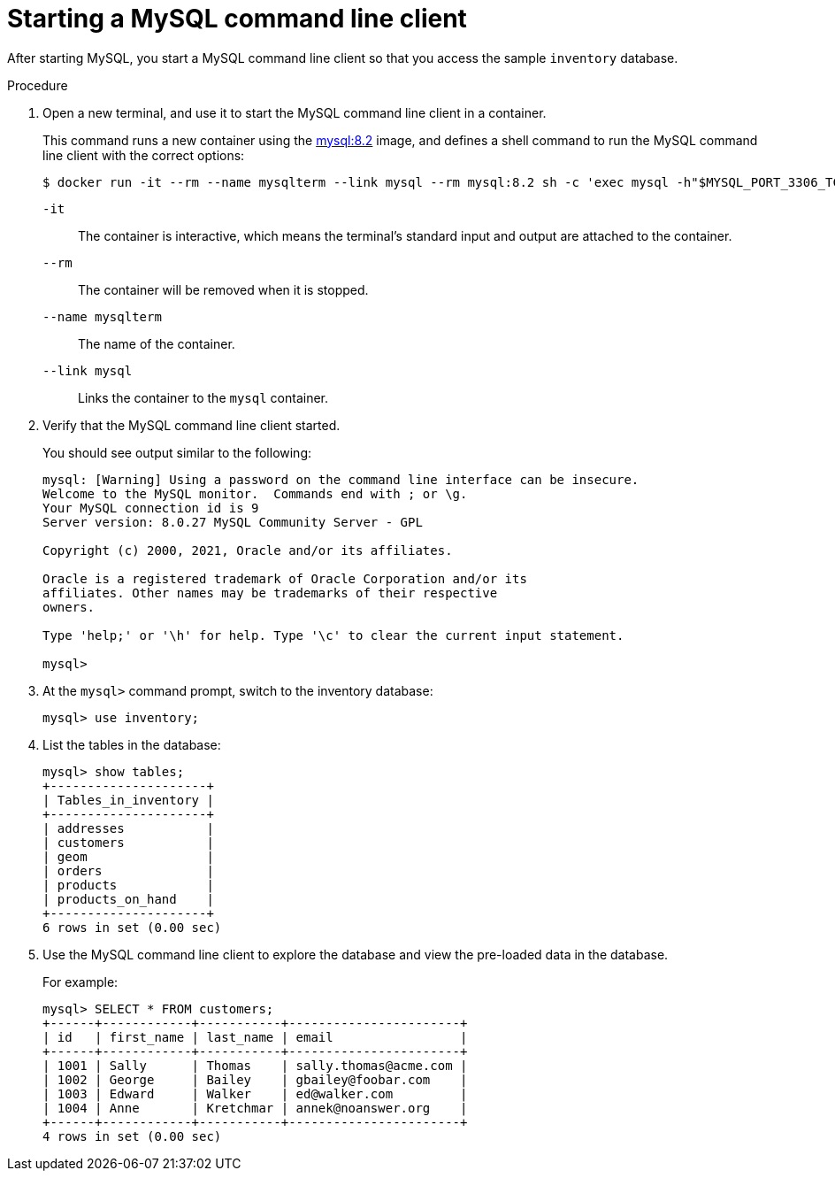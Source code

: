 // Metadata created by nebel
//
// ParentAssemblies: assemblies/tutorial/as_starting-services.adoc
// UserStory:

[id="starting-mysql-command-line-client"]
= Starting a MySQL command line client

After starting MySQL, you start a MySQL command line client so that you access the sample `inventory` database.

.Procedure

. Open a new terminal, and use it to start the MySQL command line client in a container.
+
--
This command runs a new container using the https://hub.docker.com/r/_/mysql/[mysql:8.2] image,
and defines a shell command to run the MySQL command line client with the correct options:

[source,shell,options="nowrap"]
----
$ docker run -it --rm --name mysqlterm --link mysql --rm mysql:8.2 sh -c 'exec mysql -h"$MYSQL_PORT_3306_TCP_ADDR" -P"$MYSQL_PORT_3306_TCP_PORT" -uroot -p"$MYSQL_ENV_MYSQL_ROOT_PASSWORD"'
----

`-it`:: The container is interactive,
which means the terminal's standard input and output are attached to the container.
`--rm`:: The container will be removed when it is stopped.
`--name mysqlterm`:: The name of the container.
`--link mysql`:: Links the container to the `mysql` container.
--

ifdef::community[]
[NOTE]
====
If you use Podman, run the following command:
[source,shell,options="nowrap",subs="+attributes"]
----
$ sudo podman run -it --rm --name mysqlterm --pod dbz --rm mysql:8.2 sh -c 'exec mysql -h 0.0.0.0 -uroot -pdebezium'
----
====
endif::community[]

. Verify that the MySQL command line client started.
+
--
You should see output similar to the following:

[source,mysql,options="nowrap"]
----
mysql: [Warning] Using a password on the command line interface can be insecure.
Welcome to the MySQL monitor.  Commands end with ; or \g.
Your MySQL connection id is 9
Server version: 8.0.27 MySQL Community Server - GPL

Copyright (c) 2000, 2021, Oracle and/or its affiliates.

Oracle is a registered trademark of Oracle Corporation and/or its
affiliates. Other names may be trademarks of their respective
owners.

Type 'help;' or '\h' for help. Type '\c' to clear the current input statement.

mysql>
----
--

. At the `mysql>` command prompt, switch to the inventory database:
+
[source,sql,options="nowrap"]
----
mysql> use inventory;
----

. List the tables in the database:
+
[source,sql,options="nowrap"]
----
mysql> show tables;
+---------------------+
| Tables_in_inventory |
+---------------------+
| addresses           |
| customers           |
| geom                |
| orders              |
| products            |
| products_on_hand    |
+---------------------+
6 rows in set (0.00 sec)
----

. Use the MySQL command line client to explore the database and view the pre-loaded data in the database.
+
--
For example:

[source,sql,options="nowrap"]
----
mysql> SELECT * FROM customers;
+------+------------+-----------+-----------------------+
| id   | first_name | last_name | email                 |
+------+------------+-----------+-----------------------+
| 1001 | Sally      | Thomas    | sally.thomas@acme.com |
| 1002 | George     | Bailey    | gbailey@foobar.com    |
| 1003 | Edward     | Walker    | ed@walker.com         |
| 1004 | Anne       | Kretchmar | annek@noanswer.org    |
+------+------------+-----------+-----------------------+
4 rows in set (0.00 sec)
----
--

